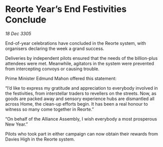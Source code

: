 * Reorte Year’s End Festivities Conclude

/18 Dec 3305/

End-of-year celebrations have concluded in the Reorte system, with organisers declaring the week a grand success. 

Deliveries by independent pilots ensured that the needs of the billion-plus attendees were met. Meanwhile, agitators in the system were prevented from intercepting convoys or causing trouble. 

Prime Minister Edmund Mahon offered this statement:  

“I’d like to express my gratitude and appreciation to everybody involved in the festivities, from interstellar traders to revellers on the streets. Now, as goods are packed away and sensory experience hubs are dismantled all across Home, the clean-up efforts begin. It has been a real honour to witness so many come together in Reorte.” 

“On behalf of the Alliance Assembly, I wish everybody a most prosperous New Year.” 

Pilots who took part in either campaign can now obtain their rewards from Davies High in the Reorte system.